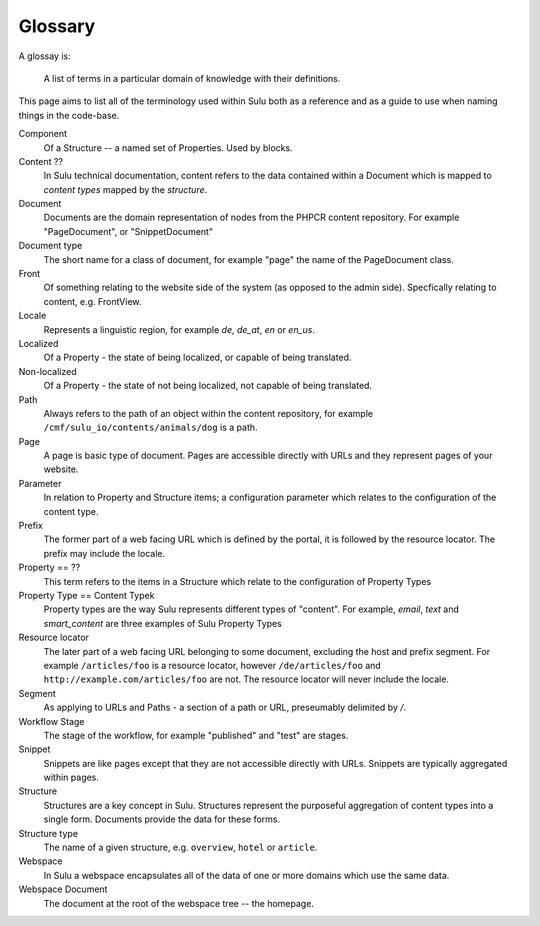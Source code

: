 Glossary
========

A glossay is:

     A list of terms in a particular domain of knowledge with their definitions.

This page aims to list all of the terminology used within Sulu both as a
reference and as a guide to use when naming things in the code-base.

Component
    Of a Structure -- a named set of Properties. Used by blocks.

Content ??
    In Sulu technical documentation, content refers to the data contained
    within a Document which is mapped to *content types* mapped by the
    *structure*.

Document
    Documents are the domain representation of nodes from the PHPCR content
    repository. For example "PageDocument", or "SnippetDocument"

Document type
    The short name for a class of document, for example "page" the name of the
    PageDocument class.

Front
    Of something relating to the website side of the system (as opposed to the
    admin side). Specfically relating to content, e.g. FrontView.

Locale
    Represents a linguistic region, for example `de`, `de_at`, `en` or `en_us`.

Localized
    Of a Property - the state of being localized, or capable of being translated.

Non-localized
    Of a Property - the state of not being localized, not capable of being
    translated.

Path
    Always refers to the path of an object within the content repository,
    for example ``/cmf/sulu_io/contents/animals/dog`` is a path.

Page
    A page is basic type of document. Pages are accessible directly with URLs and
    they represent pages of your website.

Parameter
    In relation to Property and Structure items; a configuration parameter
    which relates to the configuration of the content type.

Prefix
    The former part of a web facing URL which is defined by the portal, it is
    followed by the resource locator. The prefix may include the locale.

Property == ??
    This term refers to the items in a Structure which relate to the
    configuration of Property Types

Property Type == Content Typek
    Property types are the way Sulu represents different types of "content". For
    example, `email`, `text` and `smart_content` are three examples of Sulu
    Property Types

Resource locator
    The later part of a web facing URL belonging to some document, excluding
    the host and prefix segment. For example ``/articles/foo`` is a resource locator,
    however ``/de/articles/foo`` and ``http://example.com/articles/foo`` are not. The
    resource locator will never include the locale.

Segment
    As applying to URLs and Paths - a section of a path or URL, preseumably
    delimited by `/`.

Workflow Stage
    The stage of the workflow, for example "published" and "test" are stages.

Snippet
    Snippets are like pages except that they are not accessible directly with
    URLs. Snippets are typically aggregated within pages.

Structure
    Structures are a key concept in Sulu. Structures represent the purposeful
    aggregation of content types into a single form. Documents provide the
    data for these forms.

Structure type
    The name of a given structure, e.g. ``overview``, ``hotel`` or
    ``article``.

Webspace
    In Sulu a webspace encapsulates all of the data of one or more domains
    which use the same data.

Webspace Document
    The document at the root of the webspace tree -- the homepage.
